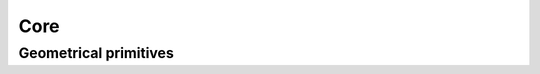 =========
Core
=========


Geometrical primitives
======================

.. doxygenenum:: fj_err

.. doxygenstruct:: fj_position2d
    :members:

.. doxygenstruct:: fj_offset2d
    :members:

.. doxygenstruct:: fj_size2d
    :members:

.. doxygenstruct:: fj_viewport2d
    :members:

